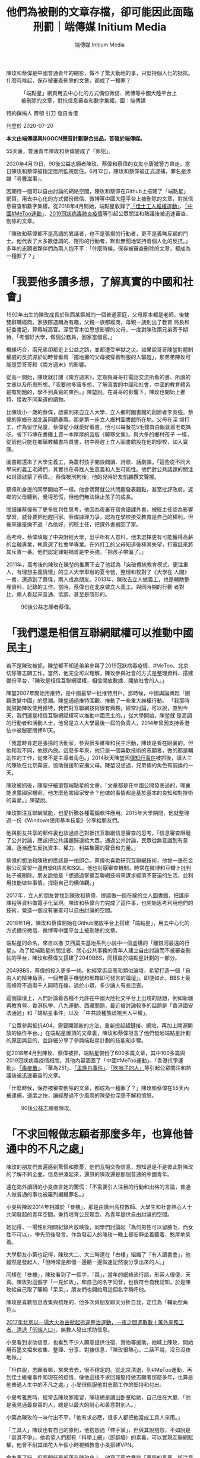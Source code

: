 #+title: 他們為被刪的文章存檔，卻可能因此面臨刑罰｜端傳媒 Initium Media
#+author: 端傳媒 Initium Media

陳玫和蔡偉是中國普通青年的縮影，做不了驚天動地的事，只堅持個人化的抵抗。什麼時候起，保存被審查刪除的文章，都成了一種罪？

#+caption: 「端點星」網頁用去中心化的方式備份微信、微博等中國大陸平台上被刪除的文章，對抗信息審查和數字集權。圖：端傳媒
[[file:20200720-mainland-terminus2049/9cd44be911fe4fa18f98cd1f3e42caec.jpg]]

特約撰稿人 費頓 引刀 發自香港

刊登於 2020-07-20

*本文由端傳媒與NGOCN聲音計劃聯合出品，首發於端傳媒。*

55天裏，普通青年陳玫和蔡偉變成了「罪犯」。

2020年4月19日，90後公益志願者陳玫、蔡偉和蔡偉的女友小唐被警方帶走，當日陳玫和蔡偉被指定居所監視居住。6月12日，陳玫和蔡偉被正式逮捕，罪名是涉嫌「尋釁滋事」。

因期待一個可以自由討論的網絡空間，陳玫和蔡偉在Github上搭建了「端點星」網頁，用去中心化的方式備份微信、微博等中國大陸平台上被刪除的文章，對抗信息審查和數字集權。從2018年4月開始，端點星收錄了[[https://theinitium.com/article/20180917-mainland-shenzhen-jasic-labor-movement/][「佳士工人維權運動」]]、[[https://theinitium.com/project/20181021-metoo-in-china/?fbclid=IwAR2KkDhKaW68L0yFi3ZjTKkgrkglbPWL6A8-d49yk-DauBOVcr5Ew4ajJ-8][「中國#MeToo運動」]]、[[https://theinitium.com/channel/20200106-mainland-wuhan-pneumonia/][2019冠狀病毒肺炎疫情]]等引起公眾關注和熱議後被迅速審查、刪除的文章。

「陳玫和蔡偉都不是高調的異議者，也不是張揚的行動者，更不是義無反顧的鬥士。他代表了大多數低調的、隱形的行動者，默默無聞地堅持着個人化的反抗。」多年的志願者夥伴們為兩人抱不平：「什麼時候，保存被審查刪除的文章，都成為一種罪了？」

* 「我要他多讀多想，了解真實的中國和社會」
:PROPERTIES:
:CUSTOM_ID: 我要他多讀多想了解真實的中國和社會
:END:
1992年出生的陳玫成長於陝西某縣城的一個普通家庭，父母原本都是老師，後雙雙辭職經商。家族際遇頗為有趣，父親一族都經商，母親一族則出了教育 局長和紀委書記，算縣城高官。深受官本位思想影響的父母，一度對陳玫兩兄弟寄予期待，「考個好大學，做個公務員，回家當個官。」

機緣巧合，兩兄弟卻都走上公益之路，並都遭受牢獄之災。如果說哥哥陳堃對體制權威的反抗源於幼時曾看着「擺地攤的父母被穿着制服的人驅趕」，那弟弟陳玫可能是受哥哥和《南方週末》的影響。

從高一開始，陳玫就訂閲《南方週末》，定期與哥哥打電話交流所看的書、所讀的文章以及所思所想。「我要他多讀多想，了解真實的中國和社會，中國的教育體系是有問題的，學不到真實的東西。」陳堃說。在哥哥的影響下，陳玫也開始上推特，接收不同渠道的讀物。

比陳玫小一歲的蔡偉，啟蒙則來自立人大學、立人鄉村圖書館的創辦者李英強。蔡偉的家鄉在湖北黃岡蘄春縣，那是第一座立人鄉村圖書館所在地。父母在深 圳打工，作為留守兒童，蔡偉從小就愛好看書。他可以每餐花5毛錢買白飯就着老乾媽吃，省下15塊在書攤上買一本厚厚的盜版《韓寒文集》。與大多的鄉村孩子 一樣，從前他只能在鄉鎮教輔書店買書，初中時趕上立人圖書館設在他的學校，如入寶庫。

圖書館還來了大學生義工，為農村孩子開設閲讀、詩歌、話劇課。「這些從不同大學來的義工老師們，其實也在尋找人生意義和人生可能性。他們對公共議題的關注和討論啟蒙了蔡偉。」蔡偉被刑拘後，他的兒時好友凱鵬撰文聲援。

蔡偉和身邊的同學開始不一樣。他會偶爾就公共問題發表觀點，甚至批評政府。返鄉的父母聽到，覺得恐慌，但他們無法阻止孩子的成長。

閲讀讓蔡偉有了更多批判性思考，他因為夜裏在宿舍讀課外書，被班主任認為影響學習，威脅要把他趕回家。蔡偉據理力爭，認為在學校接受教育是自己的權利，但後來還是拗不過「為他好」的班主任，把課外書搬回了家。

高考時，蔡偉填報了中央財經大學，出乎所有人意料，他未選擇更有可能獲得高薪的金融專業，執意選了社會學專業。在外打工的父母知道後極其失望，打電話來將其斥責一番。他們認定罪魁禍首是李英強，「把孩子帶偏了。」

2011年，高考後的陳玫在陳堃的推薦下去了他認為「突破傳統教育模式，更注重人，有理想主義情懷」的立人大學舉辦的夏令營，整理和校對了《大學在 人間》一書，還遇到了蔡偉，兩人成為朋友。2013年，陳玫去立人做義工，也是輔助整理資料、記錄的工作。當時，蔡偉也在北京做立人義工。與同時期的行動 者對比，兩人看起來普通、低調，甚至是隱形的。

#+caption: 90後公益志願者蔡偉。
[[file:20200720-mainland-terminus2049/f80d0ced2aec45959257801e829eaab8.jpg]]


* 「我們還是相信互聯網賦權可以推動中國民主」
:PROPERTIES:
:CUSTOM_ID: 我們還是相信互聯網賦權可以推動中國民主
:END:
若不是陳玫被抓，陳堃都不知道弟弟參與了2019冠狀病毒疫情、#MeToo、北京切除等志願工作。當然，他完全可以理解，陳玫參與社會的方式是整理資料、搭建備份平台，「陳玫是相信互聯網賦權，相信開放數據、開放社會的人。」

陳堃2007年開始用推特，是中國最早一批推特用戶。那時候，中國輿論興起「圍觀改變中國」的思潮。陳堃通過推特圍觀、推動了一些重大維權行動。 「我那時就鼓勵陳玫使用推特，我們對互聯網技術很有興趣，經常討論，可以說，直到今天，我們還是相信互聯網賦權可以推動中國民主的。」從大學開始，陳堃就 是高調的行動者和活動人士，他曾是立人大學最後一屆的負責人，2014年曾因支持香港佔中被秘密關押81天。

「我當時肯定是張揚的活動家，參與很多維權和民主活動，陳玫是看在眼裏的。但他和我不同，他很內斂。這麼多年來，他只是一個喜歡技術的志願者，做的都是輔助性的工作，從來不是主導者角色。」2014秋天陳堃因[[https://theinitium.com/article/20150915-mainland-NGO1/][傳知行事件]]被抓後，讀大三的陳玫在北京奔波，協助聲援和安撫父母。陳堃沒想過，兄弟倆的角色有調換的一天。

陳玫被抓後，陳堃仔細瀏覽端點星的文章，「文章都是在中國公開發表過的，哪裏能泄露國家機密，他怎麼危害國家安全？他做的事情都是基於基本的良知和對技術的喜愛。」陳堃說。

陳玫關注互聯網賦能，也愛折騰各種電腦軟件應用。2015年大學期間，他就整理過一份《Windows使用基本技能》分享給朋友們。

他與朋友共享的郵件裏也談過自己對抵抗互聯網信息審查的思考，「信息審查阻礙了公共討論，應該把公共議題歸還給大眾，通過公共討論，民眾從無意識到有意識，逐漸產生反抗資本、權力、利益集團的聲音和力量。」

蔡偉的想法和陳玫的應該是一拍即合。蔡偉也喜歡研究互聯網技術，他曾一邊在金融公司實習一邊自學R語言和SQL。他也討厭審查機制，時常在微博和豆瓣上批判帖子被刪除。朋友說他是「想通過掌握互聯網技術來謀求經濟不窘迫的生活，並利用技能做些事情，捍衞自己的價值觀。」

2017年，立人的朋友曾找到陳玫和蔡偉，提議做一個在線的立人圖書館，把講座課程等資料做電子化呈現。陳玫和蔡偉合力完成了這件事，也開始思考利用他們的技術，營造一個沒有審查可以自由討論的空間。

2018年1月，陳玫和蔡偉開始在Github開放平台上搭建「端點星」，用去中心化的方式備份微信、微博等中國平台上被刪除的文章。

端點星的命名，來自以撒·艾西莫夫基地系列小說中一個虛構的「離銀河最遠的行星」。為了給端點星的關注者、關心公共事務的青年人建立自由討論而不被審查刪帖的平台，陳玫和蔡偉又搭建了2049BBS，同樣屬於端點星計劃的一部分。

2049BBS，蔡偉的投入更多一些。他經常逛品葱和類似論壇，希望打造一個「自由人的精神角落，一個無需手機號和郵箱即可發言的論壇」。即便如此，BBS上最高峰時不過兩千人同時在線，過於小眾，多少讓人有些沮喪。

這個論壇上，人們討論着各種不允許在中國大陸社交平台上出現的話題，例如新疆再教育營、香港抗爭、八九運動、西藏問題，最近被討論較多的話題是「香港國安法通過」和「端點星事件」以及 「中共談種族歧視黑人平權」。

「公眾參與抵抗404，需要開闢新的方法，重新撿起超鏈接、網站，再加上開源開放的協作平台。」在端點星置頂的文章裏，陳玫和蔡偉坦言了他們發起端點星計劃的原因與目的，並詳細分享了參與端點星計劃的技能和步驟。

從2018年4月到陳玫、蔡偉被抓，端點星備份了600多篇文章，其中100多篇與2019冠狀病毒疫情相關，其他內容涵蓋了「中國#MeToo運動」、「香港抗爭運動」、[[https://theinitium.com/article/20180723-opinion-china-vaccine/][「毒疫苗」]]、「華為251」、[[https://theinitium.com/article/20200528-whatsnew-huawei-meng-wanzhou-extradition-canada/][「孟晚舟事件」]]、[[https://theinitium.com/article/20200207-liwenliang-public-opinion/][「吹哨子的人」]]等引起公眾關注和熱議後被迅速審查的文章。

「什麼時候，保存被審查刪除的文章，都成為一種罪了？」陳玫和蔡偉在55天內被逮捕，速度之快，讓經歷過不少風雨的陳堃也深感不解和憤怒。

#+caption: 90後公益志願者陳玫。
[[file:20200720-mainland-terminus2049/86b311ec120e43ccb4468c6a168b8f8c.jpg]]


* 「不求回報做志願者那麼多年，也算他普通中的不凡之處」
:PROPERTIES:
:CUSTOM_ID: 不求回報做志願者那麼多年也算他普通中的不凡之處
:END:
陳玫的朋友們普遍感到驚慌和擔憂，他們互相交換信息，想知道是不是彼此對陳玫的了解不夠全面，信息拼湊起來，還原的陳玫還是那個普通的中國青年。

遠在海外讀研的小旻直言她的驚慌：「不需要引人注目的行動和出格的言論，普通人做普通的事也被羅列編織罪名。」

小旻與陳玫2014年相識於「叁樓」，那是由廣州高校教師、大學生和社會熱心人士共同發起的青年空間，秉持培育公民理念、為青年提供自由討論的空間。

她記得，一場性別相關紀錄片放映後，同學們討論起「為何男性可以留腋毛，而女性不可以」，爭先恐後發言。作為發起人的陳玫一晚上都安靜坐着聽着，憨厚地笑着。

大學朋友小築也記得，陳玫大二、大三時還在「叁樓」組織了「有人讀書會」，他雖然是發起人，「但時常是那個一邊聽一邊做速記然後分享出來的人。」

同樣在「叁樓」，陳玫看到了一個字，「槑」，當年的網絡流行語，形容人很傻、天真。陳玫對這個字「一見如故」，和自己的名字同音，也很符合自我認知，於是陳玫給自己取了暱稱「呆呆」，朋友們也開始用這個名字稱呼他。

陳玫是喜歡信息收集與梳理的，他多次與朋友聊天分析自我，定位為「輔助型角色」。

[[https://theinitium.com/article/20171201-mainland-beijing-uprooted-data/][2017年北京以一場大火為由掀起拆違整治運動，一夜之間遣散數十萬外來務工者，清退「低端人口」]]，無數人發出求助信息。

小旻看到求助信息，也看到不少人願意提供住宿、實物等援助，她喊上陳玫，開始用石墨文檔來收集、整理、分享、對接信息，「陳玫很熱心，二話不說，沒日沒夜地做。」

「坦白說，志願者嘛，來來去去，很不穩定的。從北京清退，到#MeToo運動，再到佳士維權事件和現在的疫情，像他這樣不求回報堅持做志願者那麼多年，也算是他普通人生中的不凡之處。」小旻很佩服他對志願工作的堅持和付出。

小旻考雅思時，經常去陳玫家複習，陳玫總是讓出卧室給她，自己住在大廳，「他是我見過最良善的人，總是以最大的耐心和善意對別人。」

小築為陳玫的一味付出不平，「他有求必應，很多人都把他當成工具人來用。」

「工具人」陳玫也有自己的原則，他抱怨過「伸手黨」，但與其說抱怨，不如說是「哀其不爭」，他希望人們都有「科學上網」（即翻墻）的素養，可以實現互聯網賦權，他曾不耐其煩花大半個小時視頻教會小旻搭建VPN。

舍友養了貓，但照顧任務都落在陳玫身上，他寫了篇文章談「養貓的素養，該注意的事項，主人該負起的責任。」

他大部分時候又是謹小慎微的，有朋友大大咧咧地在微信裏問他要VPN或者聊一些敏感的話題，他都會回答「不知道啊」，然後以安全軟件回覆。

不過，被抓前，他或許和朋友們還是忽略了一些跡象。三月份陳玫發過推特，派出所曾經打電話來確認IP地址。朋友有些擔心，追問了幾次，沒有後續，不了了之。事後朋友想起來，如果那時候更謹慎一些，會不會有些不一樣。

蔡偉也一樣，沒有對種種跡象產生懷疑。4月份其實有怪事發生，某天突然有一大批新註冊的賬號，滿論壇發黃色信息。18號，立大文集莫名不見了，連接出現狀況。他們都沒有敏感覺察到危險已在不遠處等候。

這源於他們對自己的定義，是公共事件中的輔助者角色，並非行動者。陳玫思想並不激進，他看到#MeToo運動的力量，也反思其輿論審判的意義與局限。他與朋友討論社會事件，「都是一種局外人，不是行動者的口吻來談的，他完全不會是搞事情的人」。

程序員氣質濃厚的蔡偉也同樣低調，温和，他先後在金融公司、互聯網公司做數據分析師和策略分析師。與財大同學相比，收入並不算高。對GitHub項目的投入，全來自壓榨自己的業餘時間。

「他沒有參與太多社會運動，也沒有繼續讀博士，他認為自己不適合做學術研究。」兩人共同的朋友戲稱，廣州盛產行動青年，北京則多沙龍青年，而他們都不屬於其中。朋友眼中，陳玫是「備份青年」，蔡偉更像「圖書館青年」。

立大同期學生裏，不少人做了記者，或進入公益圈成為行動者。他們兩個，和大多數的普通青年一樣，選擇進入主流公司工作，關注五斗米，期待升職加薪。與此同時，在工作之餘，默默運行着端點星項目。

沒有人預料到，低調、善良、默默關心公共事務，並且沒有什麼社會名氣的他們會和「尋釁滋事」扯上關係。

#+caption: 北京航空航天大學畢業生羅茜茜實名舉報教授陳小武性騷擾。翌日，女權主義者張累累發起「萬人致信母校」行動，呼籲高校畢業生或在讀學生向母校發出公開信------要求大學建立反性騷擾機制。圖為2018年1月17日，北京航空航天大學一名女學生在一個教室裏。
[[file:20200720-mainland-terminus2049/779f87369e794a539151aad73dbcd835.jpg]]


* 「公益圈很小，人們會把認識的名人或做過的事作為談資，但他從不會」
:PROPERTIES:
:CUSTOM_ID: 公益圈很小人們會把認識的名人或做過的事作為談資但他從不會
:END:
小自和小遊都曾在公益機構工作，她們早就聽過陳玫，「志願者裏技術很好的那個。」

2018年，中國爆發#MeToo運動，人們一個接一個站出來講述曾遭遇的性騷擾和性侵害。小自和小遊作為協助者的角色參與這場運動，組建起高校性騷擾、公益圈性騷擾、媒體對接、社工服務、律師支援等多個群組，協助受害者維權。

運動最高潮的7月，陳玫聯繫了小自，進入信息整合協調群，開始以被指控者為單位做文檔信息整理。他很快負責起信息保存、平台的搭建工作，在Github上做了保存#MeToo档案的項目，按照指控對象、媒體報導、進展的維度還原性騷擾指控案件。

小自和小遊至今都對那年7月底的一個晚上印象深刻，「朱軍案子觸動了審查機制，大量文章被刪除，那個晚上，陳玫帶着志願者整晚都在與審查機制作戰，搶救文章。」如今，保存#MeToo档案項目裏的文章，大多是陳玫在全面刪除前搶救出來的。

陳玫和她們聊過檔案保存意識的重要性，「那是受害者的公開證言證詞，是民間歷史檔案，不能被刪去和抹除。」

志願者很快建立了「戰友情誼」。2018年10月的一天，陳玫來到廣州與小自、小遊等志願者見面。他們像認識多年的朋友，聊#MeToo運動、公民 社會、還想做的事情和處處可見的限制和審查，但陳玫總是聽得多說得少、前後張羅吃喝的人。飯後他們買了一大袋啤酒在珠江邊吹着風喝到深夜，臨分別時拍照留 念，都有醉意，相片是陳玫拍的。

小自和小遊強調，陳玫從不聲張，總是默默做事，「直到他被抓，我們才知道他真名叫陳玫，還有一個名氣遠揚的哥哥陳堃。公益圈很小，人們會把認識的名人或做過的事作為談資，但他從不會。」

蔡偉則更多在2049BBS上使力。他十分活躍，發帖頗多，從美國大選到國內時事，從太平天國到《奇葩說》，還搬運了自己喜歡的小清新音樂，打造得像一塊文藝青年的自留地。

端點星的「小項目」除了2049BBS，也包括蒐集和整理豆瓣上不存在的書影音，分享快速保存網頁的小工具，羅列了論壇1984BBS鏡像網站，延續了早期互聯網政治啟蒙氣質。

陳玫和蔡偉被逮捕後，小自深受打擊，「這麼善良的人，做這麼温和的事，如果都要定罪，我對這個政權就不會再有希望。」她看過異議者對中共政權的控 訴，感覺到偏激。但在2019到2020一年之間，身邊三位好友前後入獄，讓她越發失望，「他們真的很擅長把有理想的年輕人推到對立面。」

小自語帶絕望，她變得更加謹慎，把所有社交軟件都換了名字和頭像，設為私密，與朋友交流都只願意使用安全軟件，「甚至在牆外平台發言，我都要自我審查幾番。」她意識到，面對這樣滲透式的壓迫，需要更小心謹慎。

#+caption: 手機上顯示微信的被屏蔽內容。
[[file:20200720-mainland-terminus2049/7bd7fd93d5e24b0c8c26b85f6ab79fd7.jpg]]


* 「他代表着大多數被忽視的隱形行動者，他們低調而堅持」
:PROPERTIES:
:CUSTOM_ID: 他代表着大多數被忽視的隱形行動者他們低調而堅持
:END:
陳玫和蔡偉被逮捕後，夥伴們組成「端點星的宇宙好友」進行聲援。

寫文章聲援中，他們感到慚愧，「對陳玫的關注太少了。」 記憶中與陳玫的交往都是平常甚至平淡的，他們也有一種挫敗感，「他和我們一樣普通，沒有英勇或光輝事蹟啊。」

朋友小筏從手機裏調出了陳玫喝醉了下巴撐在啤酒桶的相片，「你看他，真的是很純粹的人。」朋友們傳閲着相片，開始有了笑聲。但很快，氣氛又沉重起來，有人焦慮地不斷抽煙。他們都擔憂，陳玫的故事太普通尋常，可能達不到媒體報導的要求。

凱鵬與蔡偉相識15年，但他回憶中的蔡偉，也限於他從小到大都酷愛讀書，成績優秀，對物質追求不大。他記憶深刻的是蔡偉曾送過他一本《樹上的男爵》，凱鵬依稀記得，「男爵至死都要堅守自己認定的理想，哪怕孤獨、不被理解、愛情無果，決不妥協。」這似乎有一種隱喻。

蔡偉後來把自己的網名改為「在樹上」，一邊吐槽豆瓣刪帖，信誓旦旦道「再上一次豆瓣我就是狗」，三個月又回到豆瓣吐槽自己「難過到又無恥地回到豆瓣」。

蔡偉像大部分青年一樣，會在新年許下樸素的願望：和女朋友好好玩；好好學R語言；做一個滿意的研究。

但讓凱鵬吃驚的是，他曾以為蔡偉不再那麼關心公共問題了，專心做程序員，業餘買點虛擬貨幣，多攢點錢，將來也許可以早發（財）早移（民），「沒想到他和陳玫悄悄做起了端點星，保存牆內被刪的文章，不僅僅是關注公共領域的苦難，還做了點事。」

#+begin_quote
「陳玫是中國普通青年的縮影，天生又沒有行動者的資質和魄力，做不了什麼驚天動地的事，我們只是有一點的理想，堅持着個人化的抵抗。」

#+end_quote

「他們要是像祥子或[[https://theinitium.com/article/20190421-mainland-labor-rights-wemedia-editor-wei-zhili-arrested/][大兔]]那樣就好了，張揚一點，行動大膽，故事也好寫點。」朋友們很清楚，陳玫和蔡偉沒發起或主導過被媒體報導的行動，沒有離經叛道的成長歷程，沒有寫過批判性的文章，沒有留下驚心動魄的抓捕情節。媒體敘事中，「查無此人」。

「可他們代表着大多數被忽視的隱形的行動者，他們低調而堅持。」小智看着大學時活躍於各種講座、論壇、讀書會的陳玫沉澱下來默默做事，「陳玫是中國普通青年的縮影，天生又沒有行動者的資質和魄力，做不了什麼驚天動地的事，我們只是有一點的理想，堅持着個人化的抵抗。」

朋友小易回憶起陳玫多年來十分個人化的抗爭行為，例如喜歡的電影或紀錄片沒有被豆瓣標記，他一定會補上去。他看到有關公共議題的文章，一定立刻備 份。有些書被審查下架，他會把電子版找出來分享出去，即便他並沒有讀過。「我甚至開玩笑，說他是備份機器，其實，他以自己方式抵抗審查，真的是有一分熱發 一分光。」

小筏則想起，疫情高峰期，有媒體傳出中藥雙連黃口服液可抑制2019冠狀病毒的信息，陳玫覺得荒謬可笑之餘，開始投訴相關的微信文章，他立下誓言「見一次投一次」。

「我以前想跟他說別較真，可是在網絡霸權和對抗審查上不較真，就不是陳玫了。」小筏說。

「其實我特別羨慕陳玫的，他還有信心，還堅持着做自己相信的事。」一支煙完，小智說，他改變了自己對陳玫角色的看法，「他是普通青年，更一直是堅持的隱形的行動者。只是，他的行動更個人化、生活化。」

小筏重重地點頭，「他搭建保存#MeToo档案的項目和端點星，就是他的反抗404，抵抗網絡霸權，守住一塊自由之地的行動。」

#+caption: 2020年2月3日，武漢的醫護人員正在替曾進入醫院的人消毒。
[[file:20200720-mainland-terminus2049/2e3995affa68439f8f7a6ff8fdabc2ea.jpg]]


* 像陳玫一樣做力所能及的個人化抵抗
:PROPERTIES:
:CUSTOM_ID: 像陳玫一樣做力所能及的個人化抵抗
:END:
陳玫被抓後，陳堃給他聘請了律師梁小軍。梁小軍多次聯絡警方，一直受阻。陳玫被逮捕後，官方又稱「陳玫不接受家屬委託的律師，申請法律援助」，為陳玫指派了律師。

蔡偉和女友小唐是在昌平的住處被帶走，代理律師李國蓓住在朝陽區，四月份他介入後，奔波派出所、看守所尋人未果，卻在當晚被朝陽區警察上門「問 候」。從迅速的跨區協調來看，家人和朋友判斷，辦案機關或許來自更高級別，這加深了他們對案件走向的恐慌。李國蓓在奔波過程中，有警察告訴他，「要是國安 的案件，我勸你也別代理了，根本不會有人接待你的。」

#+begin_quote
「法律援助原本服務於經濟困難等特殊群體的，現在被用來打壓關心公共事務的年輕人，成為中國政府維穩的工具。」

#+end_quote

蔡偉的母親給曾經收到的「指定地點監視居住通知書」上的手機號打電話，對方告知她，「蔡偉一切都好，不需要衣物，不需要錢，住得好，不會被虐待和刑訊逼供，也不需要委託律師，」並告訴蔡母，「放心」。蔡母說放心不了，然而之後再也無法撥通電話。

陳堃四處打聽，官方可能以「危害國家安全」、「泄露國家機密」、「數據泄露給國外」、「保存文章就是給境外遞刀子」給陳玫定罪。他擔心官方會加速審判，急忙發公開信表示拒絕官派律師，要求尊重並維護陳玫的辯護權。

梁小軍律師分析，利用法律援助指派律師已經成為中國政府控制司法審判的重要手段。「法律援助原本服務於經濟困難等特殊群體的，現在被用來打壓關心公 共事務的年輕人，成為中國政府維穩的工具。」梁小軍同時擔心，案子走到今天，兩人在指定地點監視居住兩個月後，官方迅速批捕並指派法援律師，可能是加速開 庭並宣判的預兆。

「官派律師不退出的話，他們的案子很大可能就是走過場，判重刑。」陳堃放出「狠招」，深挖官派律師的黑歷史，「一定會窮盡所有的辦法和力量，把這些官派律師助紂為虐的事蹟傳播到世界各個角落，也要給陳玫爭得辯護權。」

這一招讓第一批律師退出代理，但陳堃很快接到通知，「有第二批官派律師。」

行動帶來的變化極微小，有人感到絕望，端點星其他的志願者不敢再工作，也沒有再更新端點星。在陳玫、蔡偉被抓的消息放出後，其他志願者當日就把部分項目設置成私有狀態，隱藏了志願者信息。也有人得到一絲安慰，小筏說，「一顆石頭丟進海里，還是會有漣漪。」

但大家都相信，「不能放棄聲援行動」，只是，聲援的方式則越來越個人化，越來越像陳玫，「我們都一樣，不是張揚的極具創意的活動家或行動者，但也會像陳玫一樣，堅持力所能及的個人化的抗爭。」

有朋友天天在朋友圈裏發一張帶有陳玫的相片，以示支持和想念。還有朋友每天在「端點星的宇宙好友」和「端點星404之聲」賬號上發文聲援。

朋友小易則經常看陳玫的推特，他的賬號停在2020年3月12日，陳玫轉發的是國際互聯網保護聯盟內容開發小組與Archive-It合作，保存歸檔全世界與2019冠狀病毒疫情相關的網頁內容。

2049BBS的第一位會員是「小二」，2018年1月9日註冊，朋友們推測那就是蔡偉，最後更新停留在4月18日，朋友們時不時去翻看他過往的發帖，期盼他有天能繼續更新。

小筏常翻看他們與陳玫的共享郵件，獲取靈感或能量，「陳玫真的是愛學習愛思考的人，很能激勵你。」

郵件裏陳玫2018年分享出來的計劃是：工作三年左右出國進修計算機編程，或者回到廣州工作。為此，2019年中陳玫已經跟小旻取了經，準備考雅思。他也自學並考取了一個項目管理專家證書，原因是「若技術不熟練，還是找公益的工作」。

蔡偉的計劃是繼續好好做程序員，被抓前他即將拿到一家遊戲公司的offer，待遇在北京還可以。只是，他往後的職場計劃，也許會被徹底改變。

朋友們害怕自己成為下一個陳玫和蔡偉。「我有兩個晚上夢見警察破門而入，下一個會是我嗎？」他們擔憂，普通青年與「罪犯」之間已經沒有距離了，有點理想的青年為了一個更好一點的社會，「多踏出了一小步，就要被砍去一條腿。」

他們也害怕，中國青年行動者處境越發糟糕，像陳玫和蔡偉這樣隱形的行動者的故事和他們踐行的理念可能被困在同温層裏，難以傳播出去。

應受訪者要求，小旻、小築、小自、小遊、小筏、小智、小易為化名。

[[https://theinitium.com/tags/_1397][＃端點星]][[https://theinitium.com/tags/_76][＃言論自由]][[https://theinitium.com/tags/metoo_1][＃#MeToo]]

本刊載內容版權為端傳媒或相關單位所有，未經[[mailto:editor@theinitium.com][端傳媒編輯部]]授權，請勿轉載或複製，否則即為侵權。
